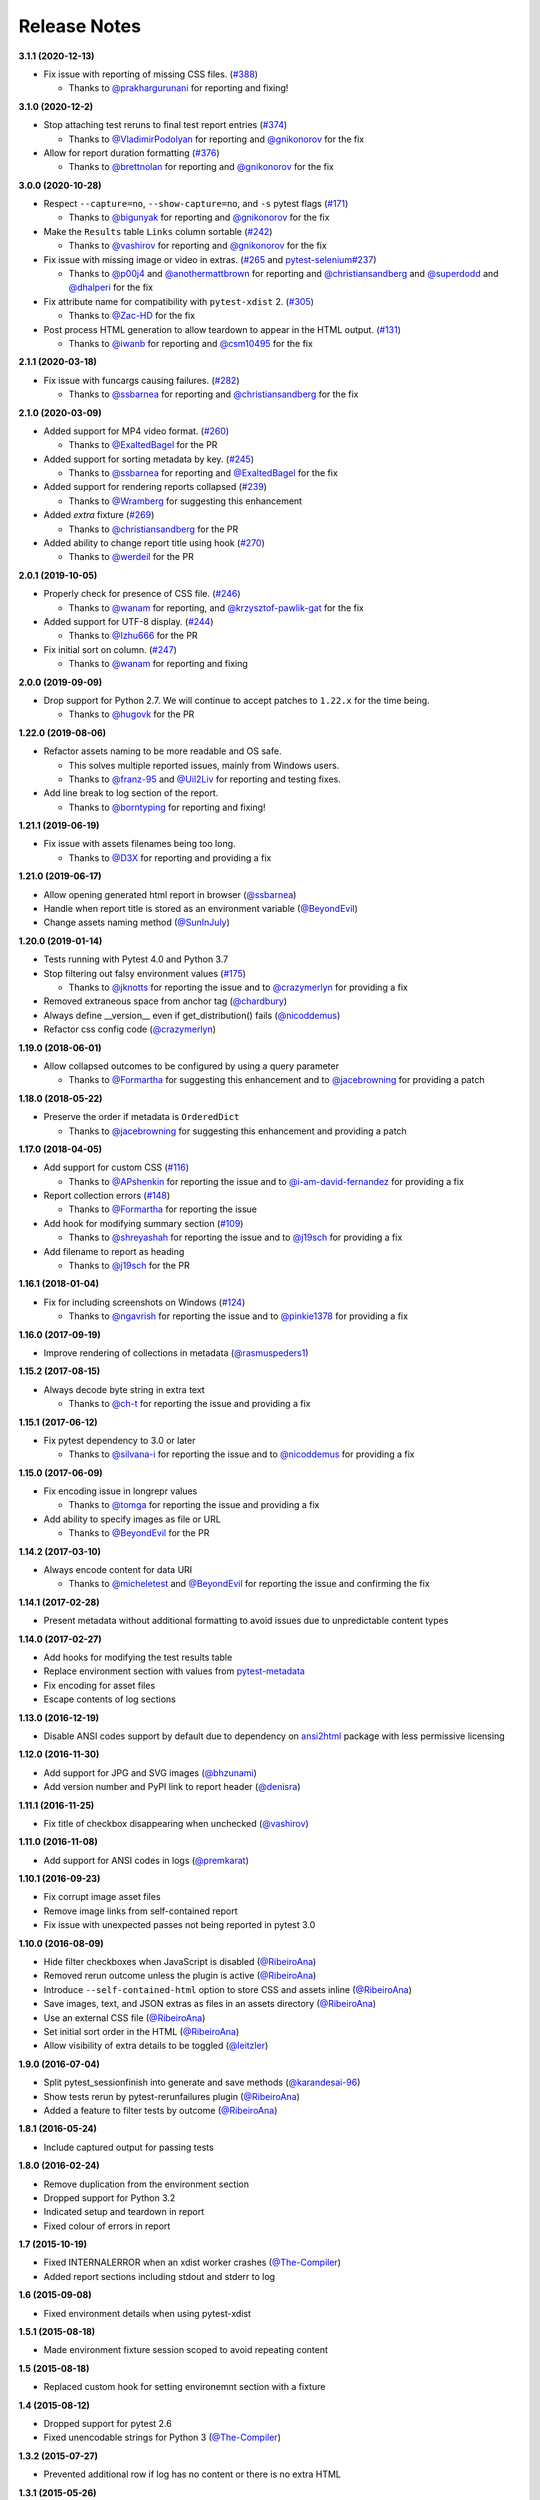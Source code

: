 Release Notes
-------------

**3.1.1 (2020-12-13)**

* Fix issue with reporting of missing CSS files. (`#388 <https://github.com/pytest-dev/pytest-html/issues/388>`_)

  * Thanks to `@prakhargurunani <https://github.com/prakhargurunani>`_ for reporting and fixing!

**3.1.0 (2020-12-2)**

* Stop attaching test reruns to final test report entries (`#374 <https://github.com/pytest-dev/pytest-html/issues/374>`_)

  * Thanks to `@VladimirPodolyan <https://github.com/VladimirPodolyan>`_ for reporting and `@gnikonorov <https://github.com/gnikonorov>`_ for the fix

* Allow for report duration formatting (`#376 <https://github.com/pytest-dev/pytest-html/issues/376>`_)

  * Thanks to `@brettnolan <https://github.com/brettnolan>`_ for reporting and `@gnikonorov <https://github.com/gnikonorov>`_ for the fix

**3.0.0 (2020-10-28)**

* Respect ``--capture=no``, ``--show-capture=no``, and ``-s`` pytest flags (`#171 <https://github.com/pytest-dev/pytest-html/issues/171>`_)

  * Thanks to `@bigunyak <https://github.com/bigunyak>`_ for reporting and `@gnikonorov <https://github.com/gnikonorov>`_ for the fix

* Make the ``Results`` table ``Links`` column sortable (`#242 <https://github.com/pytest-dev/pytest-html/issues/242>`_)

  * Thanks to `@vashirov <https://github.com/vashirov>`_ for reporting and `@gnikonorov <https://github.com/gnikonorov>`_ for the fix

* Fix issue with missing image or video in extras. (`#265 <https://github.com/pytest-dev/pytest-html/issues/265>`_ and `pytest-selenium#237 <https://github.com/pytest-dev/pytest-selenium/issues/237>`_)

  * Thanks to `@p00j4 <https://github.com/p00j4>`_ and `@anothermattbrown <https://github.com/anothermattbrown>`_ for reporting and `@christiansandberg <https://github.com/christiansandberg>`_ and `@superdodd <https://github.com/superdodd>`_ and `@dhalperi <https://github.com/dhalperi>`_ for the fix

* Fix attribute name for compatibility with ``pytest-xdist`` 2. (`#305 <https://github.com/pytest-dev/pytest-html/issues/305>`_)

  * Thanks to `@Zac-HD <https://github.com/Zac-HD>`_ for the fix

* Post process HTML generation to allow teardown to appear in the HTML output. (`#131 <https://github.com/pytest-dev/pytest-html/issues/131>`_)

  * Thanks to `@iwanb <https://github.com/iwanb>`_ for reporting and `@csm10495 <https://github.com/csm10495>`_ for the fix

**2.1.1 (2020-03-18)**

* Fix issue with funcargs causing failures. (`#282 <https://github.com/pytest-dev/pytest-html/issues/282>`_)

  * Thanks to `@ssbarnea <https://github.com/ssbarnea>`_ for reporting and `@christiansandberg <https://github.com/christiansandberg>`_ for the fix

**2.1.0 (2020-03-09)**

* Added support for MP4 video format. (`#260 <https://github.com/pytest-dev/pytest-html/pull/260>`_)

  * Thanks to `@ExaltedBagel <https://github.com/ExaltedBagel>`_ for the PR

* Added support for sorting metadata by key. (`#245 <https://github.com/pytest-dev/pytest-html/issues/245>`_)

  * Thanks to `@ssbarnea <https://github.com/ssbarnea>`_ for reporting and `@ExaltedBagel <https://github.com/ExaltedBagel>`_ for the fix

* Added support for rendering reports collapsed (`#239 <https://github.com/pytest-dev/pytest-html/issues/239>`_)

  * Thanks to `@Wramberg <https://github.com/Wramberg>`_ for suggesting this enhancement

* Added `extra` fixture (`#269 <https://github.com/pytest-dev/pytest-html/pull/269>`_)

  * Thanks to `@christiansandberg <https://github.com/christiansandberg>`_ for the PR

* Added ability to change report title using hook (`#270 <https://github.com/pytest-dev/pytest-html/pull/270>`_)

  * Thanks to `@werdeil <https://github.com/werdeil>`_ for the PR

**2.0.1 (2019-10-05)**

* Properly check for presence of CSS file. (`#246 <https://github.com/pytest-dev/pytest-html/issues/246>`_)

  * Thanks to `@wanam <https://github.com/wanam>`_ for reporting, and `@krzysztof-pawlik-gat <https://github.com/krzysztof-pawlik-gat>`_ for the fix

* Added support for UTF-8 display. (`#244 <https://github.com/pytest-dev/pytest-html/pull/244>`_)

  * Thanks to `@Izhu666 <https://github.com/lzhu666>`_ for the PR

* Fix initial sort on column. (`#247 <https://github.com/pytest-dev/pytest-html/issues/247>`_)

  * Thanks to `@wanam <https://github.com/wanam>`_ for reporting and fixing

**2.0.0 (2019-09-09)**

* Drop support for Python 2.7. We will continue to accept patches to ``1.22.x`` for the time being.

  * Thanks to `@hugovk <https://github.com/hugovk>`_ for the PR

**1.22.0 (2019-08-06)**

* Refactor assets naming to be more readable and OS safe.

  * This solves multiple reported issues, mainly from Windows users.
  * Thanks to `@franz-95 <https://github.com/franz-95>`_ and `@Uil2Liv <https://github.com/Uil2liv>`_
    for reporting and testing fixes.

* Add line break to log section of the report.

  * Thanks to `@borntyping <https://github.com/borntyping>`_ for reporting and fixing!

**1.21.1 (2019-06-19)**

* Fix issue with assets filenames being too long.

  * Thanks to `@D3X <https://github.com/D3X>`_ for reporting and providing a fix

**1.21.0 (2019-06-17)**

* Allow opening generated html report in browser (`@ssbarnea <https://github.com/ssbarnea>`_)

* Handle when report title is stored as an environment variable (`@BeyondEvil <https://github.com/BeyondEvil>`_)

* Change assets naming method (`@SunInJuly <https://github.com/SunInJuly>`_)

**1.20.0 (2019-01-14)**

* Tests running with Pytest 4.0 and Python 3.7

* Stop filtering out falsy environment values (`#175 <https://github.com/pytest-dev/pytest-html/issues/175>`_)

  * Thanks to `@jknotts <https://github.com/jknotts>`_ for reporting the issue
    and to `@crazymerlyn <http://github.com/crazymerlyn>`_ for providing a fix

* Removed extraneous space from anchor tag (`@chardbury <https://github.com/chardbury>`_)

* Always define __version__ even if get_distribution() fails (`@nicoddemus <https://github.com/nicoddemus>`_)

* Refactor css config code (`@crazymerlyn <http://github.com/crazymerlyn>`_)

**1.19.0 (2018-06-01)**

* Allow collapsed outcomes to be configured by using a query parameter

  * Thanks to `@Formartha <https://github.com/Formartha>`_ for suggesting this
    enhancement and to `@jacebrowning <https://github.com/jacebrowning>`_ for
    providing a patch

**1.18.0 (2018-05-22)**

* Preserve the order if metadata is ``OrderedDict``

  * Thanks to `@jacebrowning <https://github.com/jacebrowning>`_ for suggesting
    this enhancement and providing a patch

**1.17.0 (2018-04-05)**

* Add support for custom CSS (`#116 <https://github.com/pytest-dev/pytest-html/issues/116>`_)

  * Thanks to `@APshenkin <https://github.com/APshenkin>`_ for reporting the
    issue and to `@i-am-david-fernandez
    <https://github.com/i-am-david-fernandez>`_ for providing a fix

* Report collection errors (`#148 <https://github.com/pytest-dev/pytest-html/issues/148>`_)

  * Thanks to `@Formartha <https://github.com/Formartha>`_ for reporting the
    issue

* Add hook for modifying summary section (`#109 <https://github.com/pytest-dev/pytest-html/issues/109>`_)

  * Thanks to `@shreyashah <https://github.com/shreyashah>`_ for reporting the
    issue and to `@j19sch <https://github.com/j19sch>`_ for providing a
    fix

* Add filename to report as heading

  * Thanks to `@j19sch <https://github.com/j19sch>`_ for the PR


**1.16.1 (2018-01-04)**

* Fix for including screenshots on Windows
  (`#124 <https://github.com/pytest-dev/pytest-html/issues/124>`_)

  * Thanks to `@ngavrish <https://github.com/ngavrish>`_ for reporting the
    issue and to `@pinkie1378 <https://github.com/pinkie1378>`_ for providing a
    fix

**1.16.0 (2017-09-19)**

* Improve rendering of collections in metadata
  (`@rasmuspeders1 <https://github.com/rasmuspeders1>`_)

**1.15.2 (2017-08-15)**

* Always decode byte string in extra text

  * Thanks to `@ch-t <https://github.com/ch-t>`_ for reporting the issue and
    providing a fix

**1.15.1 (2017-06-12)**

* Fix pytest dependency to 3.0 or later

  * Thanks to `@silvana-i <https://github.com/silvana-i>`_ for reporting the
    issue and to `@nicoddemus <https://github.com/nicoddemus>`_ for providing a
    fix

**1.15.0 (2017-06-09)**

* Fix encoding issue in longrepr values

  * Thanks to `@tomga <https://github.com/tomga>`_ for reporting the issue and
    providing a fix

* Add ability to specify images as file or URL

  * Thanks to `@BeyondEvil <https://github.com/BeyondEvil>`_ for the PR

**1.14.2 (2017-03-10)**

* Always encode content for data URI

  * Thanks to `@micheletest <https://github.com/micheletest>`_ and
    `@BeyondEvil <https://github.com/BeyondEvil>`_ for reporting the issue and
    confirming the fix

**1.14.1 (2017-02-28)**

* Present metadata without additional formatting to avoid issues due to
  unpredictable content types

**1.14.0 (2017-02-27)**

* Add hooks for modifying the test results table
* Replace environment section with values from
  `pytest-metadata <https://pypi.python.org/pypi/pytest-metadata/>`_
* Fix encoding for asset files
* Escape contents of log sections

**1.13.0 (2016-12-19)**

* Disable ANSI codes support by default due to dependency on
  `ansi2html <https://pypi.python.org/pypi/ansi2html/>`_ package with less
  permissive licensing

**1.12.0 (2016-11-30)**

* Add support for JPG and SVG images
  (`@bhzunami <https://github.com/bhzunami>`_)
* Add version number and PyPI link to report header
  (`@denisra <https://github.com/denisra>`_)

**1.11.1 (2016-11-25)**

* Fix title of checkbox disappearing when unchecked
  (`@vashirov <https://github.com/vashirov>`_)

**1.11.0 (2016-11-08)**

* Add support for ANSI codes in logs
  (`@premkarat <https://github.com/premkarat>`_)

**1.10.1 (2016-09-23)**

* Fix corrupt image asset files
* Remove image links from self-contained report
* Fix issue with unexpected passes not being reported in pytest 3.0

**1.10.0 (2016-08-09)**

* Hide filter checkboxes when JavaScript is disabled
  (`@RibeiroAna <https://github.com/RibeiroAna>`_)
* Removed rerun outcome unless the plugin is active
  (`@RibeiroAna <https://github.com/RibeiroAna>`_)
* Introduce ``--self-contained-html`` option to store CSS and assets inline
  (`@RibeiroAna <https://github.com/RibeiroAna>`_)
* Save images, text, and JSON extras as files in an assets directory
  (`@RibeiroAna <https://github.com/RibeiroAna>`_)
* Use an external CSS file
  (`@RibeiroAna <https://github.com/RibeiroAna>`_)
* Set initial sort order in the HTML
  (`@RibeiroAna <https://github.com/RibeiroAna>`_)
* Allow visibility of extra details to be toggled
  (`@leitzler <https://github.com/leitzler>`_)

**1.9.0 (2016-07-04)**

* Split pytest_sessionfinish into generate and save methods
  (`@karandesai-96 <https://github.com/karandesai-96>`_)
* Show tests rerun by pytest-rerunfailures plugin
  (`@RibeiroAna <https://github.com/RibeiroAna>`_)
* Added a feature to filter tests by outcome
  (`@RibeiroAna <https://github.com/RibeiroAna>`_)

**1.8.1 (2016-05-24)**

* Include captured output for passing tests

**1.8.0 (2016-02-24)**

* Remove duplication from the environment section
* Dropped support for Python 3.2
* Indicated setup and teardown in report
* Fixed colour of errors in report

**1.7 (2015-10-19)**

* Fixed INTERNALERROR when an xdist worker crashes
  (`@The-Compiler <https://github.com/The-Compiler>`_)
* Added report sections including stdout and stderr to log

**1.6 (2015-09-08)**

* Fixed environment details when using pytest-xdist

**1.5.1 (2015-08-18)**

* Made environment fixture session scoped to avoid repeating content

**1.5 (2015-08-18)**

* Replaced custom hook for setting environemnt section with a fixture

**1.4 (2015-08-12)**

* Dropped support for pytest 2.6
* Fixed unencodable strings for Python 3
  (`@The-Compiler <https://github.com/The-Compiler>`_)

**1.3.2 (2015-07-27)**

* Prevented additional row if log has no content or there is no extra HTML

**1.3.1 (2015-05-26)**

* Fixed encoding issue in Python 3

**1.3 (2015-05-26)**

* Show extra content regardless of test result
* Added support for extra content in JSON format

**1.2 (2015-05-20)**

* Changed default sort order to test result
  (`@The-Compiler <https://github.com/The-Compiler>`_)

**1.1 (2015-05-08)**

* Added Python 3 support

**1.0 (2015-04-20)**

* Initial release
